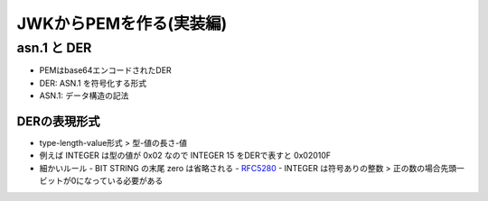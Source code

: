 =========================
JWKからPEMを作る(実装編)
=========================

asn.1 と DER
================

- PEMはbase64エンコードされたDER
- DER: ASN.1 を符号化する形式
- ASN.1: データ構造の記法

DERの表現形式
--------------

- type-length-value形式 > 型-値の長さ-値
- 例えば INTEGER は型の値が 0x02 なので INTEGER 15 をDERで表すと 0x02010F
- 細かいルール
  - BIT STRING の末尾 zero は省略される
  - `RFC5280 <https://tools.ietf.org/html/rfc5280#appendix-B>`_
  - INTEGER は符号ありの整数 > 正の数の場合先頭一ビットが0になっている必要がある

..
  2つの素数を p, q とした時、オイラーのファイ関数を使うと、以下の式が成り立つ

  .. math::

    \phi(n) = (p - 1)(q - 1)

  ここで、 :math:`\phi(n)` は

  正の整数 n と互いに素である 1 以上 n 以下の自然数の個数である

  (最大公約数 gcd(n, x) = 1 となる1 以上 n 以下の自然数xの個数と言い換えても良い)

  簡単な例

  .. math::

    \phi(15) = (3 - 1) * (5 - 1) = 8 = |\{1, 2, 4, 7, 8, 11, 13, 14\}|

  e < phi(n) である
